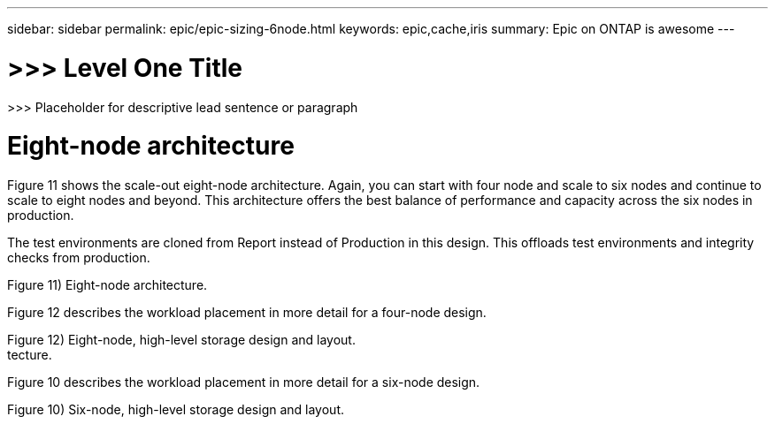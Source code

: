 ---
sidebar: sidebar
permalink: epic/epic-sizing-6node.html
keywords: epic,cache,iris
summary: Epic on ONTAP is awesome
---

= >>> Level One Title

:hardbreaks:
:nofooter:
:icons: font
:linkattrs:
:imagesdir: ../media

[.lead]
>>> Placeholder for descriptive lead sentence or paragraph

= Eight-node architecture

Figure 11 shows the scale-out eight-node architecture. Again, you can start with four node and scale to six nodes and continue to scale to eight nodes and beyond. This architecture offers the best balance of performance and capacity across the six nodes in production.

The test environments are cloned from Report instead of Production in this design. This offloads test environments and integrity checks from production.

Figure 11) Eight-node architecture.



Figure 12 describes the workload placement in more detail for a four-node design.

Figure 12) Eight-node, high-level storage design and layout.
tecture.



Figure 10 describes the workload placement in more detail for a six-node design.

Figure 10) Six-node, high-level storage design and layout.
